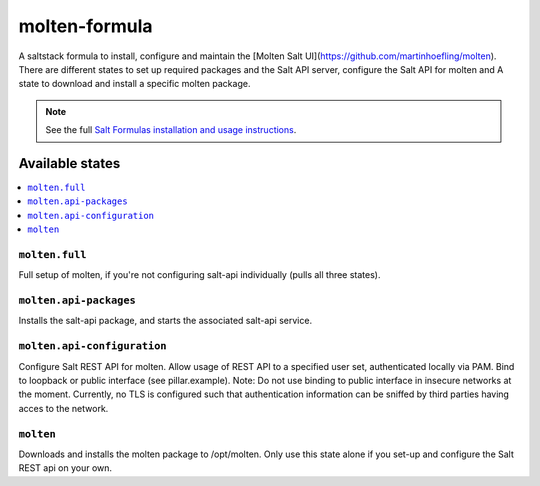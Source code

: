 ==============
molten-formula
==============

A saltstack formula to install, configure and maintain the [Molten Salt UI](https://github.com/martinhoefling/molten).
There are different states to set up required packages and the Salt API server, configure the Salt API for molten and
A state to download and install a specific molten package.

.. note::

    See the full `Salt Formulas installation and usage instructions
    <http://docs.saltstack.com/en/latest/topics/development/conventions/formulas.html>`_.

Available states
================

.. contents::
    :local:

``molten.full``
---------------

Full setup of molten, if you're not configuring salt-api individually (pulls all three states).

``molten.api-packages``
-----------------------

Installs the salt-api package, and starts the associated salt-api service.

``molten.api-configuration``
----------------------------

Configure Salt REST API for molten. Allow usage of REST API to a specified user set, authenticated locally via PAM. Bind to loopback or public interface (see pillar.example).
Note: Do not use binding to public interface in insecure networks at the moment. Currently, no TLS is configured such that authentication information can be sniffed by third parties having acces to the network.

``molten``
----------

Downloads and installs the molten package to /opt/molten. Only use this state alone if you set-up and configure the Salt REST api on your own.
